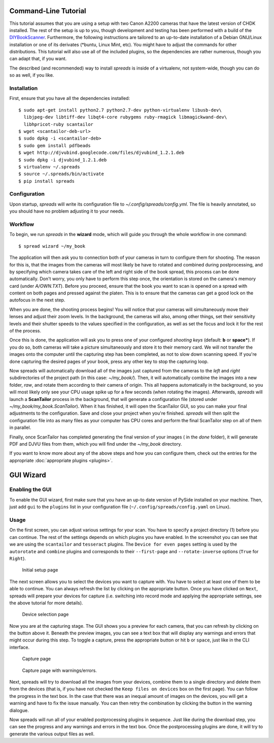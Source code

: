 Command-Line Tutorial
=====================

.. _cli_tutorial:

This tutorial assumes that you are using a setup with two Canon A2200 cameras
that have the latest version of CHDK installed. The rest of the setup is up to
you, though development and testing has been performed with a build of the
`DIYBookScanner`_. Furthermore, the following instructions are tailored to an
up-to-date installation of a Debian GNU/Linux installation or one of its
derivates (\*buntu, Linux Mint, etc). You might have to adjust the commands for
other distributions. This tutorial will also use all of the included plugins,
so the dependencies are rather numerous, though you can adapt that, if you
want.

The described (and recommended) way to install *spreads* is inside of a
virtualenv, not system-wide, though you can do so as well, if you like.

.. _DIYBookScanner: http://diybookscanner.org/forum/viewtopic.php?f=1&t=1192 

Installation
------------
First, ensure that you have all the dependencies installed::

    $ sudo apt-get install python2.7 python2.7-dev python-virtualenv libusb-dev\
      libjpeg-dev libtiff-dev libqt4-core rubygems ruby-rmagick libmagickwand-dev\
      libhpricot-ruby scantailor
    $ wget <scantailor-deb-url>
    $ sudo dpkg -i <scantailor-deb>
    $ sudo gem install pdfbeads
    $ wget http://djvubind.googlecode.com/files/djvubind_1.2.1.deb
    $ sudo dpkg -i djvubind_1.2.1.deb
    $ virtualenv ~/.spreads
    $ source ~/.spreads/bin/activate
    $ pip install spreads


Configuration
-------------
Upon startup, *spreads* will write its configuration file to
`~/.config/spreads/config.yml`. The file is heavily annotated, so you should
have no problem adjusting it to your needs.

.. seealso:: :doc:`Configuring <configuring>`


Workflow
--------
To begin, we run *spreads* in the **wizard** mode, which will guide you through
the whole workflow in one command::

    $ spread wizard ~/my_book

The application will then ask you to connection both of your cameras in turn to
configure them for shooting. The reason for this is, that the images from the
cameras will most likely be have to rotated and combined during postprocessing,
and by specifying which camera takes care of the left and right side of the
book spread, this process can be done automatically. Don't worry, you only have
to perform this step once, the orientation is stored on the camera's memory
card (under `A/OWN.TXT`). Before you proceed, ensure that the book you want to
scan is opened on a spread with content on both pages and pressed against the
platen. This is to ensure that the cameras can get a good lock on the autofocus
in the next step.

When you are done, the shooting process begins! You will notice that your
cameras will simultaneously move their lenses and adjust their zoom levels. In
the background, the cameras will also, among other things, set their
sensitivity levels and their shutter speeds to the values specified in the
configuration, as well as set the focus and lock it for the rest of the process.

Once this is done, the application will ask you to press one of your configured
*shooting keys* (default: **b** or **space***). If you do so, both cameras will
take a picture simultaneously and store it to their memory card. We will not
transfer the images onto the computer until the capturing step has been
completed, as not to slow down scanning speed. If you're done capturing the
desired pages of your book, press any other key to stop the capturing loop.

Now spreads will automatically download all of the images just captured from
the cameras to the `left` and `right` subdirectories of the project path (in
this case: `~/my_book/`). Then, it will automatically combine the images into a
new folder, `raw`, and rotate them according to their camera of origin.  This
all happens automatically in the background, so you will most likely only see
your CPU usage spike up for a few seconds (when rotating the images).
Afterwards, *spreads* will launch a **ScanTailor** process in the background,
that will generate a configuration file (stored under
`~/my_book/my_book.ScanTailor`).  When it has finished, it will open the
ScanTailor GUI, so you can make your final adjustments to the configuration.
Save and close your project when you're finished. *spreads* will then split the
configuration file into as many files as your computer has CPU cores and
perform the final ScanTailor step on all of them in parallel.

Finally, once ScanTailor has completed generating the final version of your
images ( in the `done` folder), it will generate PDF and DJVU files from them,
which you will find under the `~/my_book` directory.

If you want to know more about any of the above steps and how you can configure
them, check out the  entries for the appropriate :doc:`appropriate plugins
<plugins>`.


.. _gui_tutorial:

GUI Wizard
==========

Enabling the GUI
----------------
To enable the GUI wizard, first make sure that you have an up-to date version
of PySide installed on your machine. Then, just add ``gui`` to the ``plugins``
list in your configuration file (``~/.config/spreads/config.yaml`` on Linux).

Usage
-----
On the first screen, you can adjust various settings for your scan. You have
to specify a project directory (1) before you can continue. The rest of the
settings depends on which plugins you have enabled. In the screenshot you can
see that we are using the ``scantailor`` and ``tesseract`` plugins.
The ``Device for even pages`` setting is used by the ``autorotate`` and
``combine`` plugins and corresponds to their ``--first-page`` and
``--rotate-inverse`` options (``True`` for ``Right``).

.. figure:: _static/wizard1.png

   Initial setup page

The next screen allows you to select the devices you want to capture with.
You have to select at least one of them to be able to continue. You can always
refresh the list by clicking on the appropriate button. Once you have clicked
on ``Next``, spreads will prepare your devices for capture (i.e. switching
into record mode and applying the appropriate settings, see the above tutorial
for more details).

.. figure:: _static/wizard2.png

   Device selection page


Now you are at the capturing stage. The GUI shows you a preview for each
camera, that you can refresh by clicking on the button above it. Beneath
the preview images, you can see a text box that will display any warnings
and errors that might occur during this step. To toggle a capture, press
the appropriate button or hit ``b`` or ``space``, just like in the CLI
interface.

.. figure:: _static/wizard3.png

   Capture page

.. figure:: _static/wizard4.png

   Capture page with warnings/errors.


Next, spreads will try to download all the images from your devices, combine
them to a single directory and delete them from the devices (that is, if you
have not checked the ``Keep files on devices`` box on the first page).
You can follow the progress in the text box. In the case that there was an
inequal amount of images on the devices, you will get a warning and have to
fix the issue manually. You can then retry the combination by clicking the
button in the warning dialogue.

.. TODO: Insert screenshot of download page

Now spreads will run all of your enabled postprocessing plugins in sequence.
Just like during the download step, you can see the progress and any
warnings and errors in the text box. Once the postprocessing plugins are done,
it will try to generate the various output files as well.

.. TODO: Insert screenshot of postprocess/output page
